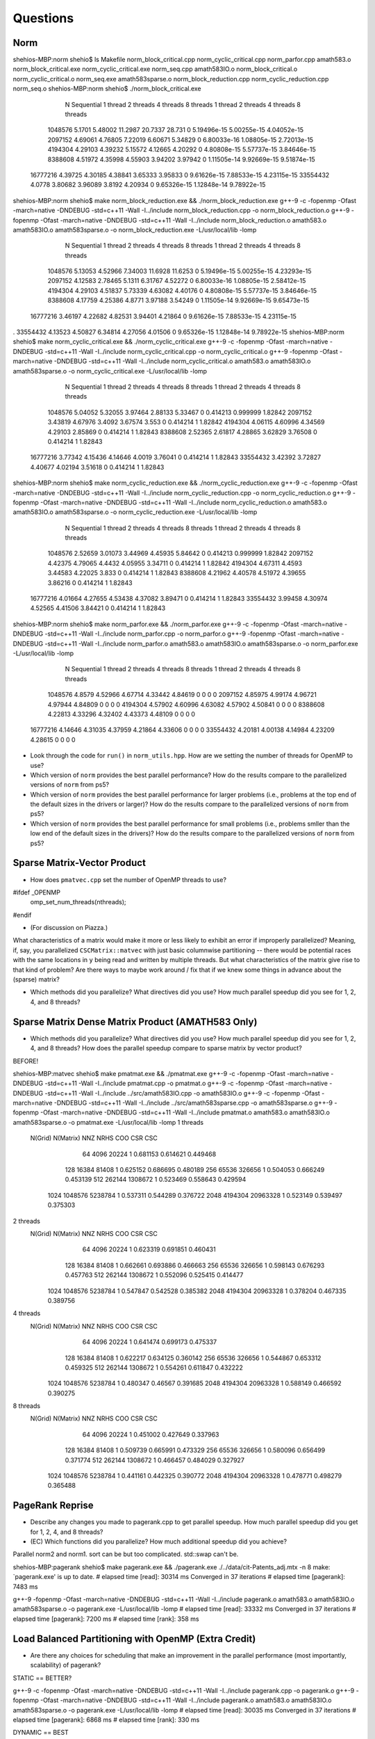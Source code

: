 
Questions
=========

Norm
----

shehios-MBP:norm shehio$ ls
Makefile                        norm_block_critical.cpp         norm_cyclic_critical.cpp        norm_parfor.cpp
amath583.o                      norm_block_critical.exe         norm_cyclic_critical.exe        norm_seq.cpp
amath583IO.o                    norm_block_critical.o           norm_cyclic_critical.o          norm_seq.exe
amath583sparse.o                norm_block_reduction.cpp        norm_cyclic_reduction.cpp       norm_seq.o
shehios-MBP:norm shehio$ ./norm_block_critical.exe
           N  Sequential    1 thread   2 threads   4 threads   8 threads      1 thread     2 threads     4 threads     8 threads
     1048576      5.1701     5.48002     11.2987     20.7337      28.731             0   5.19496e-15   5.00255e-15   4.04052e-15
     2097152     4.69061     4.76805     7.22019     6.60671     5.34829             0   6.80033e-16   1.08805e-15   2.72013e-15
     4194304     4.29103     4.39232     5.15572     4.12665     4.20292             0   4.80808e-15   5.57737e-15   3.84646e-15
     8388608     4.51972     4.35998     4.55903     3.94202     3.97942             0   1.11505e-14   9.92669e-15   9.51874e-15
    16777216     4.39725     4.30185     4.38841     3.65333     3.95833             0   9.61626e-15   7.88533e-15   4.23115e-15
    33554432      4.0778     3.80682     3.96089      3.8192     4.20934             0   9.65326e-15   1.12848e-14   9.78922e-15
shehios-MBP:norm shehio$ make norm_block_reduction.exe && ./norm_block_reduction.exe
g++-9 -c  -fopenmp -Ofast -march=native -DNDEBUG   -std=c++11 -Wall -I../include  norm_block_reduction.cpp -o norm_block_reduction.o
g++-9  -fopenmp -Ofast -march=native -DNDEBUG   -std=c++11 -Wall -I../include  norm_block_reduction.o amath583.o amath583IO.o amath583sparse.o -o norm_block_reduction.exe -L/usr/local/lib -lomp
           N  Sequential    1 thread   2 threads   4 threads   8 threads      1 thread     2 threads     4 threads     8 threads
     1048576     5.13053     4.52966     7.34003     11.6928     11.6253             0   5.19496e-15   5.00255e-15   4.23293e-15
     2097152     4.12583     2.78465      5.1311     6.31767     4.52272             0   6.80033e-16   1.08805e-15   2.58412e-15
     4194304     4.29103     4.51837     5.73339     4.63082     4.40176             0   4.80808e-15   5.57737e-15   3.84646e-15
     8388608     4.17759     4.25386      4.8771     3.97188     3.54249             0   1.11505e-14   9.92669e-15   9.65473e-15
    16777216     3.46197     4.22682     4.82531     3.94401     4.21864             0   9.61626e-15   7.88533e-15   4.23115e-15
.    33554432     4.13523     4.50827     6.34814     4.27056     4.01506             0   9.65326e-15   1.12848e-14   9.78922e-15
shehios-MBP:norm shehio$ make norm_cyclic_critical.exe && ./norm_cyclic_critical.exe
g++-9 -c  -fopenmp -Ofast -march=native -DNDEBUG   -std=c++11 -Wall -I../include  norm_cyclic_critical.cpp -o norm_cyclic_critical.o
g++-9  -fopenmp -Ofast -march=native -DNDEBUG   -std=c++11 -Wall -I../include  norm_cyclic_critical.o amath583.o amath583IO.o amath583sparse.o -o norm_cyclic_critical.exe -L/usr/local/lib -lomp
           N  Sequential    1 thread   2 threads   4 threads   8 threads      1 thread     2 threads     4 threads     8 threads
     1048576     5.04052     5.32055     3.97464     2.88133     5.33467             0      0.414213      0.999999       1.82842
     2097152     3.43819     4.67976      3.4092     3.67574       3.553             0      0.414214             1       1.82842
     4194304     4.06115     4.60996     4.34569     4.29103     2.85869             0      0.414214             1       1.82843
     8388608     2.52365     2.61817     4.28865     3.62829     3.76508             0      0.414214             1       1.82843
    16777216     3.77342     4.15436     4.14646      4.0019     3.76041             0      0.414214             1       1.82843
    33554432     3.42392     3.72827     4.40677     4.02194     3.51618             0      0.414214             1       1.82843
shehios-MBP:norm shehio$ make norm_cyclic_reduction.exe && ./norm_cyclic_reduction.exe
g++-9 -c  -fopenmp -Ofast -march=native -DNDEBUG   -std=c++11 -Wall -I../include  norm_cyclic_reduction.cpp -o norm_cyclic_reduction.o
g++-9  -fopenmp -Ofast -march=native -DNDEBUG   -std=c++11 -Wall -I../include  norm_cyclic_reduction.o amath583.o amath583IO.o amath583sparse.o -o norm_cyclic_reduction.exe -L/usr/local/lib -lomp
           N  Sequential    1 thread   2 threads   4 threads   8 threads      1 thread     2 threads     4 threads     8 threads
     1048576     2.52659     3.01073     3.44969     4.45935     5.84642             0      0.414213      0.999999       1.82842
     2097152     4.42375     4.79065      4.4432     4.05955     3.34711             0      0.414214             1       1.82842
     4194304     4.67311      4.4593     3.44583     4.22025       3.833             0      0.414214             1       1.82843
     8388608     4.21962     4.40578     4.51972     4.39655     3.86216             0      0.414214             1       1.82843
    16777216     4.01664     4.27655     4.53438     4.37082     3.89471             0      0.414214             1       1.82843
    33554432     3.99458     4.30974     4.52565     4.41506     3.84421             0      0.414214             1       1.82843
shehios-MBP:norm shehio$ make norm_parfor.exe && ./norm_parfor.exe
g++-9 -c  -fopenmp -Ofast -march=native -DNDEBUG   -std=c++11 -Wall -I../include  norm_parfor.cpp -o norm_parfor.o
g++-9  -fopenmp -Ofast -march=native -DNDEBUG   -std=c++11 -Wall -I../include  norm_parfor.o amath583.o amath583IO.o amath583sparse.o -o norm_parfor.exe -L/usr/local/lib -lomp
           N  Sequential    1 thread   2 threads   4 threads   8 threads      1 thread     2 threads     4 threads     8 threads
     1048576      4.8579     4.52966     4.67714     4.33442     4.84619             0             0             0             0
     2097152     4.85975     4.99174     4.96721     4.97944     4.84809             0             0             0             0
     4194304     4.57902     4.60996     4.63082     4.57902     4.50841             0             0             0             0
     8388608     4.22813     4.33296     4.32402     4.43373     4.48109             0             0             0             0
    16777216     4.14646     4.31035     4.37959     4.21864     4.33606             0             0             0             0
    33554432     4.20181     4.00138     4.14984     4.23209     4.28615             0             0             0             0

* Look through the code for ``run()`` in ``norm_utils.hpp``.  How are we setting the number of threads for OpenMP to use?

* Which version of ``norm`` provides the best parallel performance?  How do the results compare to the parallelized versions of ``norm`` from ps5?


* Which version of ``norm`` provides the best parallel performance for larger problems (i.e., problems at the top end of the default sizes in the drivers or larger)?  How do the results compare to the parallelized versions of ``norm`` from ps5?


* Which version of ``norm`` provides the best parallel performance for small problems (i.e., problems smller than the low end of the default sizes in the drivers)?  How do the results compare to the parallelized versions of ``norm`` from ps5?  


Sparse Matrix-Vector Product
----------------------------

* How does ``pmatvec.cpp`` set the number of OpenMP threads to use?
#ifdef _OPENMP
    omp_set_num_threads(nthreads);
#endif

* (For discussion on Piazza.)
What characteristics of a matrix would make it more or less likely to exhibit an error 
if improperly parallelized?  Meaning, if, say, you parallelized ``CSCMatrix::matvec`` with just basic  columnwise partitioning -- there would be potential races with the same locations in ``y`` being read and written by multiple threads.  But what characteristics of the matrix give rise to that kind of problem?  Are there ways to maybe work around / fix that if we knew some things in advance about the (sparse) matrix?

* Which methods did you parallelize?  What directives did you use?  How much parallel speedup did you see for 1, 2, 4, and 8 threads?


Sparse Matrix Dense Matrix Product (AMATH583 Only)
--------------------------------------------------


* Which methods did you parallelize?  What directives did you use?  How much parallel speedup did you see for 1, 2, 4, and 8 threads?  How does the parallel speedup compare to sparse matrix by vector product?


BEFORE!

shehios-MBP:matvec shehio$ make pmatmat.exe && ./pmatmat.exe
g++-9 -c  -fopenmp -Ofast -march=native -DNDEBUG   -std=c++11 -Wall -I../include  pmatmat.cpp -o pmatmat.o
g++-9 -c  -fopenmp -Ofast -march=native -DNDEBUG   -std=c++11 -Wall -I../include  ../src/amath583IO.cpp -o amath583IO.o
g++-9 -c  -fopenmp -Ofast -march=native -DNDEBUG   -std=c++11 -Wall -I../include  ../src/amath583sparse.cpp -o amath583sparse.o
g++-9  -fopenmp -Ofast -march=native -DNDEBUG   -std=c++11 -Wall -I../include  pmatmat.o amath583.o amath583IO.o amath583sparse.o -o pmatmat.exe -L/usr/local/lib -lomp
1 threads   
 N(Grid) N(Matrix)         NNZ    NRHS         COO         CSR         CSC
      64      4096       20224       1    0.681153    0.614621    0.449468
     128     16384       81408       1    0.625152    0.686695    0.480189
     256     65536      326656       1    0.504053    0.666249    0.453139
     512    262144     1308672       1    0.523469    0.558643    0.429594
    1024   1048576     5238784       1    0.537311    0.544289    0.376722
    2048   4194304    20963328       1    0.523149    0.539497    0.375303
2 threads   
 N(Grid) N(Matrix)         NNZ    NRHS         COO         CSR         CSC
      64      4096       20224       1    0.623319    0.691851    0.460431
     128     16384       81408       1    0.662661    0.693886    0.466663
     256     65536      326656       1    0.598143    0.676293    0.457763
     512    262144     1308672       1    0.552096    0.525415    0.414477
    1024   1048576     5238784       1    0.547847    0.542528    0.385382
    2048   4194304    20963328       1    0.378204    0.467335    0.389756
4 threads   
 N(Grid) N(Matrix)         NNZ    NRHS         COO         CSR         CSC
      64      4096       20224       1    0.641474    0.699173    0.475337
     128     16384       81408       1    0.622217    0.634125    0.360142
     256     65536      326656       1    0.544867    0.653312    0.459325
     512    262144     1308672       1    0.554261    0.611847    0.432222
    1024   1048576     5238784       1    0.480347     0.46567    0.391685
    2048   4194304    20963328       1    0.588149    0.466592    0.390275
8 threads   
 N(Grid) N(Matrix)         NNZ    NRHS         COO         CSR         CSC
      64      4096       20224       1    0.451002    0.427649    0.337963
     128     16384       81408       1    0.509739    0.665991    0.473329
     256     65536      326656       1    0.580096    0.656499    0.371774
     512    262144     1308672       1    0.466457    0.484029    0.327927
    1024   1048576     5238784       1    0.441161    0.442325    0.390772
    2048   4194304    20963328       1    0.478771    0.498279    0.365488


PageRank Reprise
----------------

* Describe any changes you made to pagerank.cpp to get parallel speedup.  How much parallel speedup did you get for 1, 2, 4, and 8 threads?

* (EC) Which functions did you parallelize?  How much additional speedup did you achieve?

Parallel norm2 and norm1.
sort can be but too complicated.
std::swap can't be.

shehios-MBP:pagerank shehio$ make pagerank.exe && ./pagerank.exe  ./../data/cit-Patents_adj.mtx -n 8
make: `pagerank.exe' is up to date.
# elapsed time [read]: 30314 ms
Converged in 37 iterations
# elapsed time [pagerank]: 7483 ms

g++-9  -fopenmp -Ofast -march=native -DNDEBUG   -std=c++11 -Wall -I../include  pagerank.o amath583.o amath583IO.o amath583sparse.o -o pagerank.exe -L/usr/local/lib -lomp
# elapsed time [read]: 33332 ms
Converged in 37 iterations
# elapsed time [pagerank]: 7200 ms
# elapsed time [rank]: 358 ms

Load Balanced Partitioning with OpenMP (Extra Credit)
-----------------------------------------------------

* Are there any choices for scheduling that make an improvement in the parallel performance (most importantly, scalability) of pagerank?


STATIC == BETTER?

g++-9 -c  -fopenmp -Ofast -march=native -DNDEBUG   -std=c++11 -Wall -I../include  pagerank.cpp -o pagerank.o
g++-9  -fopenmp -Ofast -march=native -DNDEBUG   -std=c++11 -Wall -I../include  pagerank.o amath583.o amath583IO.o amath583sparse.o -o pagerank.exe -L/usr/local/lib -lomp
# elapsed time [read]: 30035 ms
Converged in 37 iterations
# elapsed time [pagerank]: 6868 ms
# elapsed time [rank]: 330 ms


DYNAMIC == BEST

shehios-MBP:pagerank shehio$ make pagerank.exe && ./pagerank.exe  ./../data/cit-Patents_adj.mtx -n 8
g++-9 -c  -fopenmp -Ofast -march=native -DNDEBUG   -std=c++11 -Wall -I../include  pagerank.cpp -o pagerank.o
g++-9  -fopenmp -Ofast -march=native -DNDEBUG   -std=c++11 -Wall -I../include  pagerank.o amath583.o amath583IO.o amath583sparse.o -o pagerank.exe -L/usr/local/lib -lomp
# elapsed time [read]: 28747 ms
Converged in 37 iterations
# elapsed time [pagerank]: 6386 ms
# elapsed time [rank]: 333 ms


GUIDED === BAD
++-9  -fopenmp -Ofast -march=native -DNDEBUG   -std=c++11 -Wall -I../include  pagerank.o amath583.o amath583IO.o amath583sparse.o -o pagerank.exe -L/usr/local/lib -lomp
# elapsed time [read]: 32660 ms
Converged in 37 iterations
# elapsed time [pagerank]: 8797 ms
# elapsed time [rank]: 391 ms



REPROING THESE NUMBERS too

